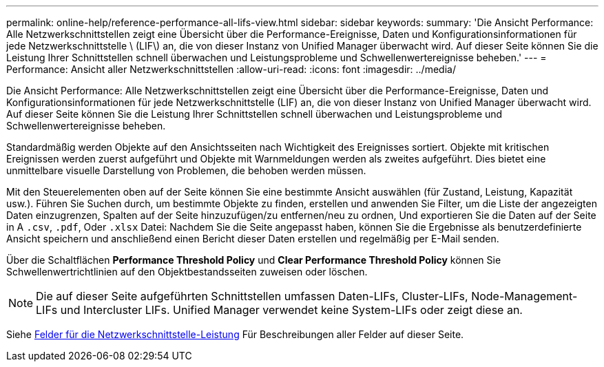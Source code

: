 ---
permalink: online-help/reference-performance-all-lifs-view.html 
sidebar: sidebar 
keywords:  
summary: 'Die Ansicht Performance: Alle Netzwerkschnittstellen zeigt eine Übersicht über die Performance-Ereignisse, Daten und Konfigurationsinformationen für jede Netzwerkschnittstelle \ (LIF\) an, die von dieser Instanz von Unified Manager überwacht wird. Auf dieser Seite können Sie die Leistung Ihrer Schnittstellen schnell überwachen und Leistungsprobleme und Schwellenwertereignisse beheben.' 
---
= Performance: Ansicht aller Netzwerkschnittstellen
:allow-uri-read: 
:icons: font
:imagesdir: ../media/


[role="lead"]
Die Ansicht Performance: Alle Netzwerkschnittstellen zeigt eine Übersicht über die Performance-Ereignisse, Daten und Konfigurationsinformationen für jede Netzwerkschnittstelle (LIF) an, die von dieser Instanz von Unified Manager überwacht wird. Auf dieser Seite können Sie die Leistung Ihrer Schnittstellen schnell überwachen und Leistungsprobleme und Schwellenwertereignisse beheben.

Standardmäßig werden Objekte auf den Ansichtsseiten nach Wichtigkeit des Ereignisses sortiert. Objekte mit kritischen Ereignissen werden zuerst aufgeführt und Objekte mit Warnmeldungen werden als zweites aufgeführt. Dies bietet eine unmittelbare visuelle Darstellung von Problemen, die behoben werden müssen.

Mit den Steuerelementen oben auf der Seite können Sie eine bestimmte Ansicht auswählen (für Zustand, Leistung, Kapazität usw.). Führen Sie Suchen durch, um bestimmte Objekte zu finden, erstellen und anwenden Sie Filter, um die Liste der angezeigten Daten einzugrenzen, Spalten auf der Seite hinzuzufügen/zu entfernen/neu zu ordnen, Und exportieren Sie die Daten auf der Seite in A `.csv`, `.pdf`, Oder `.xlsx` Datei: Nachdem Sie die Seite angepasst haben, können Sie die Ergebnisse als benutzerdefinierte Ansicht speichern und anschließend einen Bericht dieser Daten erstellen und regelmäßig per E-Mail senden.

Über die Schaltflächen *Performance Threshold Policy* und *Clear Performance Threshold Policy* können Sie Schwellenwertrichtlinien auf den Objektbestandsseiten zuweisen oder löschen.

[NOTE]
====
Die auf dieser Seite aufgeführten Schnittstellen umfassen Daten-LIFs, Cluster-LIFs, Node-Management-LIFs und Intercluster LIFs. Unified Manager verwendet keine System-LIFs oder zeigt diese an.

====
Siehe xref:reference-lif-performance-fields.adoc[Felder für die Netzwerkschnittstelle-Leistung] Für Beschreibungen aller Felder auf dieser Seite.
